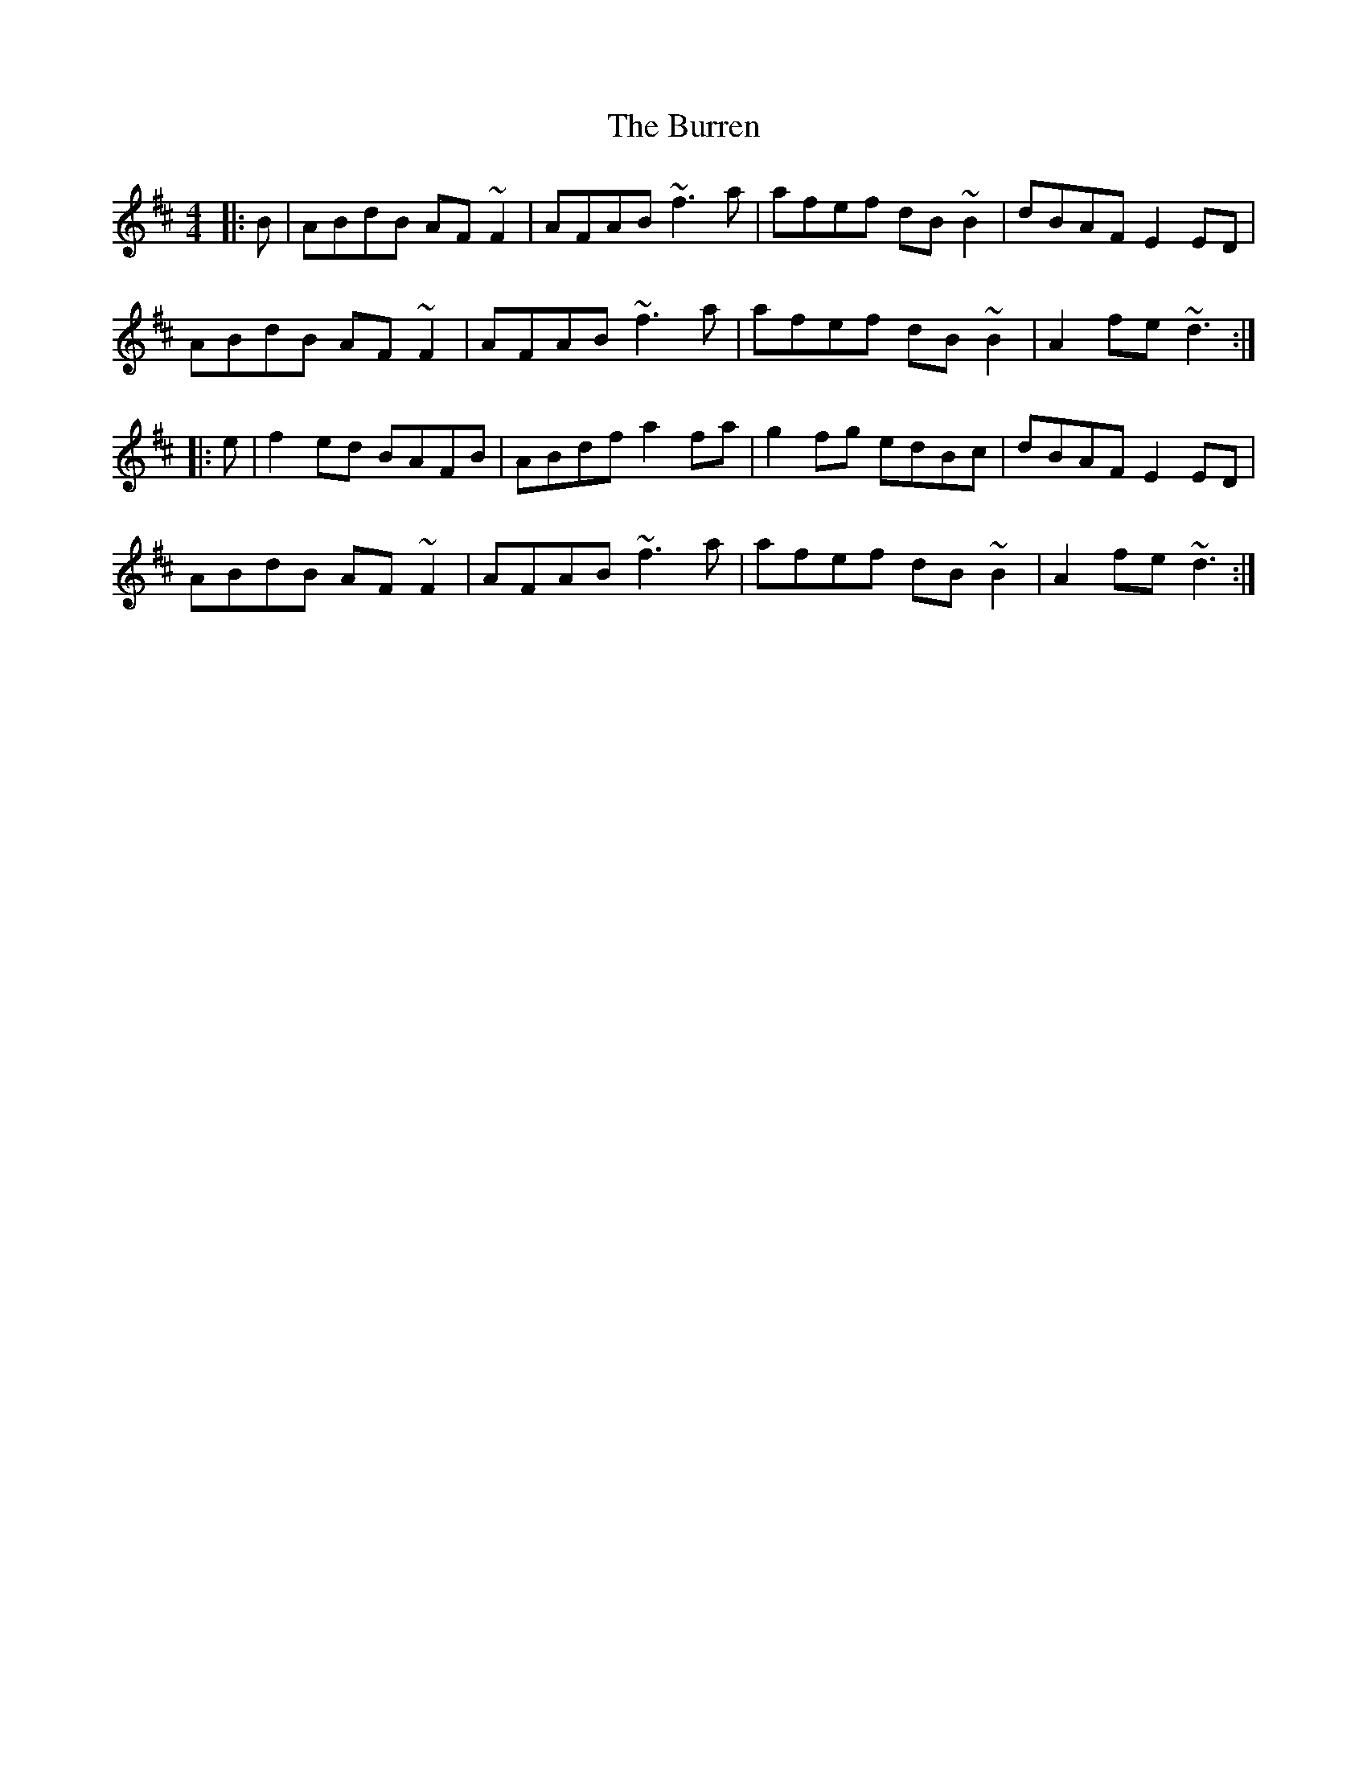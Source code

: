 X: 5553
T: Burren, The
R: reel
M: 4/4
K: Dmajor
|:B|ABdB AF ~F2|AFAB ~f3 a|afef dB ~B2|dBAF E2 ED|
ABdB AF ~F2|AFAB ~f3 a|afef dB ~B2|A2 fe ~d3:|
|:e|f2 ed BAFB|ABdf a2 fa|g2 fg edBc|dBAF E2 ED|
ABdB AF ~F2|AFAB ~f3 a|afef dB ~B2|A2 fe ~d3:|

